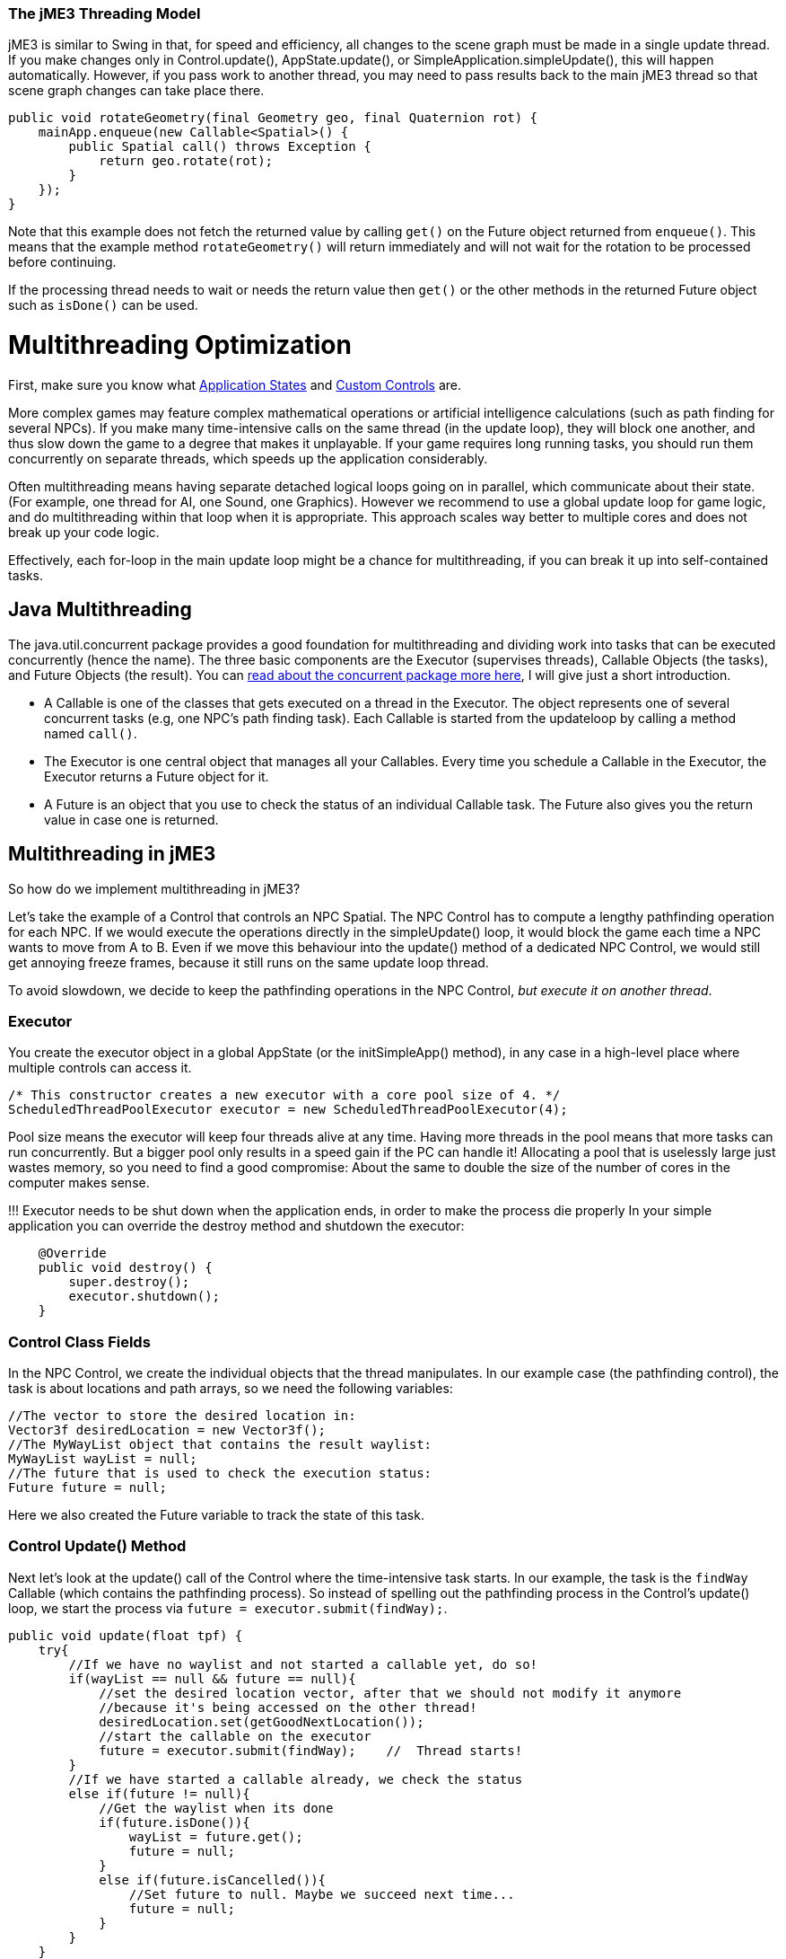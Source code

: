 

=== The jME3 Threading Model

jME3 is similar to Swing in that, for speed and efficiency, all changes to the scene graph must be made in a single update thread. If you make changes only in Control.update(), AppState.update(), or SimpleApplication.simpleUpdate(), this will happen automatically.  However, if you pass work to another thread, you may need to pass results back to the main jME3 thread so that scene graph changes can take place there.


[source,java]

----

public void rotateGeometry(final Geometry geo, final Quaternion rot) {
    mainApp.enqueue(new Callable<Spatial>() {
        public Spatial call() throws Exception {
            return geo.rotate(rot);
        }
    });
}

----

Note that this example does not fetch the returned value by calling `get()` on the Future object returned from `enqueue()`. This means that the example method `rotateGeometry()` will return immediately and will not wait for the rotation to be processed before continuing.


If the processing thread needs to wait or needs the return value then `get()` or the other methods in the returned Future object such as `isDone()` can be used.



= Multithreading Optimization

First, make sure you know what <<application_states#,Application States>> and <<custom_controls#,Custom Controls>> are.


More complex games may feature complex mathematical operations or artificial intelligence calculations (such as path finding for several NPCs). If you make many time-intensive calls on the same thread (in the update loop), they will block one another, and thus slow down the game to a degree that makes it unplayable. If your game requires long running tasks, you should run them concurrently on separate threads, which speeds up the application considerably.


Often multithreading means having separate detached logical loops going on in parallel, which communicate about their state. (For example, one thread for AI, one Sound, one Graphics). However we recommend to use a global update loop for game logic, and do multithreading within that loop when it is appropriate. This approach scales way better to multiple cores and does not break up your code logic. 


Effectively, each for-loop in the main update loop might be a chance for multithreading, if you can break it up into self-contained tasks.



== Java Multithreading

The java.util.concurrent package provides a good foundation for multithreading and dividing work into tasks that can be executed concurrently (hence the name). The three basic components are the Executor (supervises threads), Callable Objects (the tasks), and Future Objects (the result). You can link:http://download.oracle.com/javase/tutorial/essential/concurrency/[read about the concurrent package more here], I will give just a short introduction.


*  A Callable is one of the classes that gets executed on a thread in the Executor. The object represents one of several concurrent tasks (e.g, one NPC's path finding task). Each Callable is started from the updateloop by calling a method named `call()`.
*  The Executor is one central object that manages all your Callables. Every time you schedule a Callable in the Executor, the Executor returns a Future object for it. 
*  A Future is an object that you use to check the status of an individual Callable task. The Future also gives you the return value in case one is returned.


== Multithreading in jME3

So how do we implement multithreading in jME3?


Let's take the example of a Control that controls an NPC Spatial. The NPC Control has to compute a lengthy pathfinding operation for each NPC. If we would execute the operations directly in the simpleUpdate() loop, it would block the game  each time a NPC wants to move from A to B. Even if we move this behaviour into the update() method of a dedicated NPC Control, we would still get annoying freeze frames, because it still runs on the same update loop thread. 


To avoid slowdown, we decide to keep the pathfinding operations in the NPC Control, _but execute it on another thread_.



=== Executor

You create the executor object in a global AppState (or the initSimpleApp() method), in any case in a high-level place where multiple controls can access it. 


[source,java]

----

/* This constructor creates a new executor with a core pool size of 4. */
ScheduledThreadPoolExecutor executor = new ScheduledThreadPoolExecutor(4);

----

Pool size means the executor will keep four threads alive at any time. Having more threads in the pool means that more tasks can run concurrently. But a bigger pool only results in a speed gain if the PC can handle it! Allocating a pool  that is uselessly large just wastes memory, so you need to find a good compromise: About the same to double the size of the number of cores in the computer makes sense. 


!!! Executor needs to be shut down when the application ends, in order to make the process die properly
In your simple application you can override the destroy method and shutdown the executor: 


[source,java]

----

    @Override
    public void destroy() {
        super.destroy();
        executor.shutdown();
    }

----


=== Control Class Fields

In the NPC Control, we create the individual objects that the thread manipulates. In our example case (the pathfinding control), the task is about locations and path arrays, so we need the following variables:


[source,Java]

----

//The vector to store the desired location in:
Vector3f desiredLocation = new Vector3f();
//The MyWayList object that contains the result waylist:
MyWayList wayList = null;
//The future that is used to check the execution status:
Future future = null;

----

Here we also created the Future variable to track the state of this task.



=== Control Update() Method

Next let's look at the update() call of the Control where the time-intensive task starts. In our example, the task is the `findWay` Callable (which contains the pathfinding process). So instead of spelling out the pathfinding process  in the Control's update() loop, we start the process via `future = executor.submit(findWay);`.


[source,java]

----

public void update(float tpf) {
    try{
        //If we have no waylist and not started a callable yet, do so!
        if(wayList == null && future == null){
            //set the desired location vector, after that we should not modify it anymore
            //because it's being accessed on the other thread!
            desiredLocation.set(getGoodNextLocation());
            //start the callable on the executor
            future = executor.submit(findWay);    //  Thread starts!
        }
        //If we have started a callable already, we check the status
        else if(future != null){
            //Get the waylist when its done
            if(future.isDone()){
                wayList = future.get();
                future = null;
            }
            else if(future.isCancelled()){
                //Set future to null. Maybe we succeed next time...
                future = null;
            }
        }
    } 
    catch(Exception e){ 
      Exceptions.printStackTrace(e);
    }
    if(wayList != null){
        //.... Success! Let's process the wayList and move the NPC...
    }
}
----

Note how this logic makes its decision based on the Future object.


Remember not to mess with the class fields after starting the thread, because they are being accessed and modified on the new thread. In more obvious terms: You cannot change the “desired location of the NPC while the path finder is calculating a different path. You have to cancel the current Future first.



=== The Callable

The next code sample shows the Callable that is dedicated to performing the long-running task (here, wayfinding). This is the task that used to block the rest of the application, and is now executed on a thread of its own. You implement the task in the Callable always in an inner method named `call()`.


The task code in the Callable should be self-contained! It should not write or read any data of objects that are managed by the scene graph or OpenGL thread directly. Even reading locations of Spatials can be problematic! So ideally all data that is needed for the wayfinding process should be available to the new thread when it starts already, possibly in a cloned version so no concurrent access to the data happens.


In reality, you might need access to the game state. If you must read or write a current state from the scene graph, you must have a clone of the data in your thread. There are only two ways:


*  Use the execution queue `application.enqueue()` to create a sub-thread that clones the info. Only disadvantage is, it may be slower. +
The example below gets the `Vector3f location` from the scene object `mySpatial` using this way.
*  Create a separate World class that allows safe access to its data via synchronized methods to access the scene graph. Alternatively it can also internally use `application.enqueue()`. +
The following example gets the object `Data data = myWorld.getData();` using this way.

These two ways are thread-safe, they don't mess up the game logic, and keep the Callable code readable.


[source,java]

----

// A self-contained time-intensive task:
private Callable<MyWayList> findWay = new Callable<MyWayList>(){
    public MyWayList call() throws Exception {

        //Read or write data from the scene graph -- via the execution queue:
        Vector3f location = application.enqueue(new Callable<Vector3f>() {
            public Vector3f call() throws Exception {
                //we clone the location so we can use the variable safely on our thread
                return mySpatial.getLocalTranslation().clone();
            }
        }).get();

        // This world class allows safe access via synchronized methods
        Data data = myWorld.getData(); 

        //... Now process data and find the way ...

        return wayList;
    }
};


----


== Useful Links

High level description which describes how to manage the game state and the rendering in different threads - +++<strike>link:http://www.altdevblogaday.com/2011/07/03/threading-and-your-game-loop/[link]</strike>+++ Outdated link. A C++ example can be found at link:http://gamasutra.com/blogs/AndreaMagnorsky/20130527/193087/Multithreading_rendering_in_a_game_engine_with_CDouble_buffer_implementation.php[link]



== Conclusion

The cool thing about this approach is that every entity creates one self-contained Callable for the Executor, and they are all executed in parallel. In theory, you can have one thread per entity without changing anything else but the settings of the executor.

<tags><tag target="loop" /><tag target="game" /><tag target="performance" /><tag target="state" /><tag target="states" /><tag target="documentation" /></tags>
